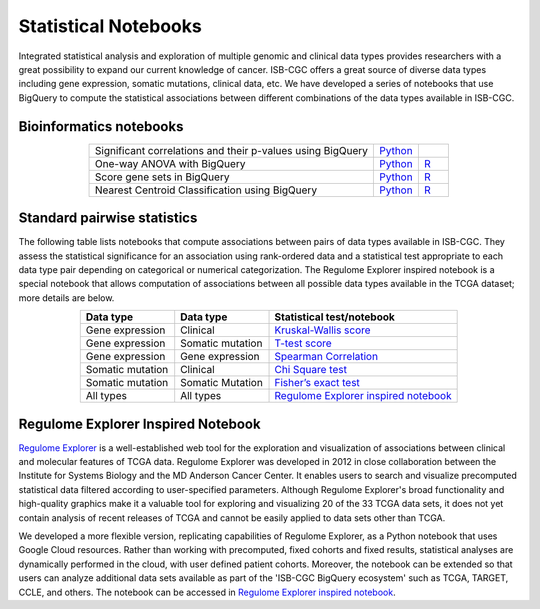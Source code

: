 *********************
Statistical Notebooks
*********************
Integrated statistical analysis and exploration of multiple genomic and clinical data types provides researchers with a great possibility to expand our current knowledge of cancer. ISB-CGC offers a great source of diverse data types including gene expression, somatic mutations, clinical data, etc. We have developed a series of notebooks that use BigQuery to compute the statistical associations between different combinations of the data types available in ISB-CGC.

Bioinformatics notebooks
=======================
.. list-table:: 
   :widths: 95 15 10
   :align: center
   :header-rows: 0
   
   * - Significant correlations and their p-values using BigQuery
     - `Python <https://github.com/isb-cgc/Community-Notebooks/blob/master/RegulomeExplorer/AllPairs-correlation-GeneExpression-MicroRNA.ipynb>`_
     - 
   * - One-way ANOVA with BigQuery
     - `Python <https://nbviewer.jupyter.org/github/isb-cgc/Community-Notebooks/blob/master/Notebooks/How_to_perform_an_ANOVA_test_in_BigQuery.ipynb>`_
     - `R <https://github.com/isb-cgc/Community-Notebooks/blob/master/Notebooks/How_to_perform_an_ANOVA_test_in_BigQuery.md>`_
   * - Score gene sets in BigQuery
     - `Python <https://nbviewer.jupyter.org/github/isb-cgc/Community-Notebooks/blob/master/Notebooks/How_to_score_gene_sets_with_BigQuery.ipynb>`_
     - `R <https://github.com/isb-cgc/Community-Notebooks/blob/master/Notebooks/How_to_perform_an_ANOVA_test_in_BigQuery.md>`_
   * - Nearest Centroid Classification using BigQuery
     - `Python <https://nbviewer.jupyter.org/github/isb-cgc/Community-Notebooks/blob/master/Notebooks/How_to_perform_Nearest_Centroid_Classification_with_BigQuery.ipynb>`_
     - `R <https://github.com/isb-cgc/Community-Notebooks/blob/master/Notebooks/How_to_perform_Nearest_Centroid_Classification_with_BigQuery.md>`_

Standard pairwise statistics
============================
The following table lists notebooks that compute associations between pairs of data types available in ISB-CGC. They assess the statistical significance for an association using rank-ordered data and a statistical test appropriate to each data type pair depending on categorical or numerical categorization. The Regulome Explorer inspired notebook is a special notebook that allows computation of associations between all possible data types available in the TCGA dataset; more details are below.

.. list-table:: 
   :widths: 25 25 50
   :align: center
   :header-rows: 1
  
   * - Data type 
     - Data type
     - Statistical test/notebook
   * - Gene expression
     - Clinical
     - `Kruskal-Wallis score <https://nbviewer.jupyter.org/github/isb-cgc/Community-Notebooks/blob/master/RegulomeExplorer/BigQuery-KruskalWallis.ipynb>`_
   * - Gene expression
     - Somatic mutation
     - `T-test score <https://nbviewer.jupyter.org/github/isb-cgc/Community-Notebooks/blob/master/RegulomeExplorer/BigQuery-StudentTest.ipynb>`_   
   * - Gene expression
     - Gene expression
     - `Spearman Correlation <https://nbviewer.jupyter.org/github/isb-cgc/Community-Notebooks/blob/master/RegulomeExplorer/BigQuery-SpearmanCorrelation.ipynb>`__
   * - Somatic mutation
     - Clinical
     - `Chi Square test <https://nbviewer.jupyter.org/github/isb-cgc/Community-Notebooks/blob/master/RegulomeExplorer/BigQuery-Chisquare.ipynb>`_
   * - Somatic mutation
     - Somatic Mutation
     - `Fisher’s exact test <https://nbviewer.jupyter.org/github/isb-cgc/Community-Notebooks/blob/master/RegulomeExplorer/BigQuery-FisherExact.ipynb>`_
   * - All types
     - All types
     - `Regulome Explorer inspired notebook <https://nbviewer.jupyter.org/github/isb-cgc/Community-Notebooks/blob/master/RegulomeExplorer/RegulomeExplorer-notebook.ipynb>`_

Regulome Explorer Inspired Notebook
===================================
`Regulome Explorer <http://explorer.cancerregulome.org/>`_ is a well-established web tool for the exploration and visualization of associations between clinical and molecular features of TCGA data. Regulome Explorer was developed in 2012 in close collaboration between the Institute for Systems Biology and the MD Anderson Cancer Center. It enables users to search and visualize precomputed statistical data filtered according to user-specified parameters. Although Regulome Explorer's broad functionality and high-quality graphics make it a valuable tool for exploring and visualizing 20 of the 33 TCGA data sets, it does not yet contain analysis of recent releases of TCGA and cannot be easily applied to data sets other than TCGA.

We developed a more flexible version, replicating capabilities of Regulome Explorer, as a Python notebook that uses Google Cloud resources. Rather than working with precomputed, fixed cohorts and fixed results, statistical analyses are dynamically performed in the cloud, with user defined patient cohorts. Moreover, the notebook can be extended so that users can analyze additional data sets available as part of the 'ISB-CGC BigQuery ecosystem' such as TCGA, TARGET, CCLE, and others. The notebook can be accessed in `Regulome Explorer inspired notebook <https://nbviewer.jupyter.org/github/isb-cgc/Community-Notebooks/blob/master/RegulomeExplorer/RegulomeExplorer-notebook.ipynb>`_.

